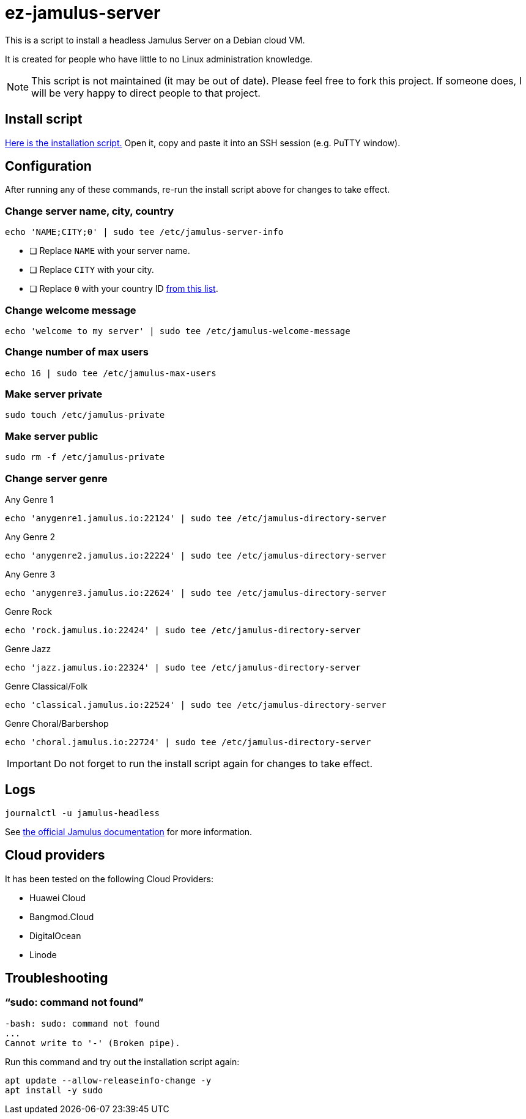 = ez-jamulus-server

This is a script to install a headless Jamulus Server on a Debian cloud VM.

It is created for people who have little to no Linux administration knowledge.

NOTE: This script is not maintained (it may be out of date). Please feel free to fork this project. If someone does, I will be very happy to direct people to that project.

== Install script

https://raw.githubusercontent.com/dtinth/ez-jamulus-server/main/script.txt[Here is the installation script.] Open it, copy and paste it into an SSH session (e.g. PuTTY window).

== Configuration

After running any of these commands, re-run the install script above for changes to take effect.

=== Change server name, city, country

 echo 'NAME;CITY;0' | sudo tee /etc/jamulus-server-info

* [ ] Replace `NAME` with your server name.
* [ ] Replace `CITY` with your city.
* [ ] Replace `0` with your country ID https://doc.qt.io/qt-5/qlocale.html#Country-enum[from this list].

=== Change welcome message

 echo 'welcome to my server' | sudo tee /etc/jamulus-welcome-message

=== Change number of max users

 echo 16 | sudo tee /etc/jamulus-max-users

=== Make server private

 sudo touch /etc/jamulus-private

=== Make server public

 sudo rm -f /etc/jamulus-private

=== Change server genre

.Any Genre 1
 echo 'anygenre1.jamulus.io:22124' | sudo tee /etc/jamulus-directory-server

.Any Genre 2
 echo 'anygenre2.jamulus.io:22224' | sudo tee /etc/jamulus-directory-server

.Any Genre 3
 echo 'anygenre3.jamulus.io:22624' | sudo tee /etc/jamulus-directory-server

.Genre Rock
 echo 'rock.jamulus.io:22424' | sudo tee /etc/jamulus-directory-server

.Genre Jazz
 echo 'jazz.jamulus.io:22324' | sudo tee /etc/jamulus-directory-server

.Genre Classical/Folk
 echo 'classical.jamulus.io:22524' | sudo tee /etc/jamulus-directory-server

.Genre Choral/Barbershop
 echo 'choral.jamulus.io:22724' | sudo tee /etc/jamulus-directory-server

IMPORTANT: Do not forget to run the install script again for changes to take effect.

== Logs

 journalctl -u jamulus-headless

See https://jamulus.io/wiki/Server-Linux#viewing-the-logs[the official Jamulus documentation] for more information.

== Cloud providers

It has been tested on the following Cloud Providers:

* Huawei Cloud
* Bangmod.Cloud
* DigitalOcean
* Linode

== Troubleshooting

=== “sudo: command not found”

----
-bash: sudo: command not found
...
Cannot write to '-' (Broken pipe).
----

Run this command and try out the installation script again:

 apt update --allow-releaseinfo-change -y
 apt install -y sudo